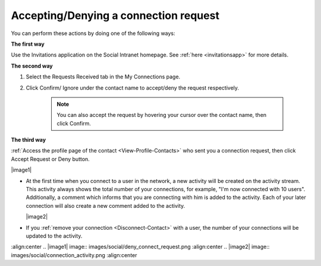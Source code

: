 .. _Accept-Deny-Connection-Request:

Accepting/Denying a connection request
======================================

You can perform these actions by doing one of the following ways:

**The first way**

Use the Invitations application on the Social Intranet homepage. See :ref:`here <invitationsapp>` for more details.

**The second way**

1. Select the Requests Received tab in the My Connections page.

|image0|

2. Click Confirm/ Ignore under the contact name to accept/deny the request respectively.

    
    .. note:: You can also accept the request by hovering your cursor over the contact name, then click Confirm.

**The third way**

:ref:`Access the profile page of the contact <View-Profile-Contacts>` who sent you a connection request, then click Accept Request or Deny button.

|image1|

-  At the first time when you connect to a user in the network, a new
   activity will be created on the activity stream. This activity always
   shows the total number of your connections, for example, "I'm now
   connected with 10 users". Additionally, a comment which informs that
   you are connecting with him is added to the activity. Each of your
   later connection will also create a new comment added to the
   activity.

   |image2|

-  If you :ref:`remove your connection <Disconnect-Contact>` with a user, the number of your connections will be updated to the activity.

.. |image0| image:: images/social/confirm_request.png
:align:center
.. |image1| image:: images/social/deny_connect_request.png
:align:center
.. |image2| image:: images/social/connection_activity.png
:align:center
